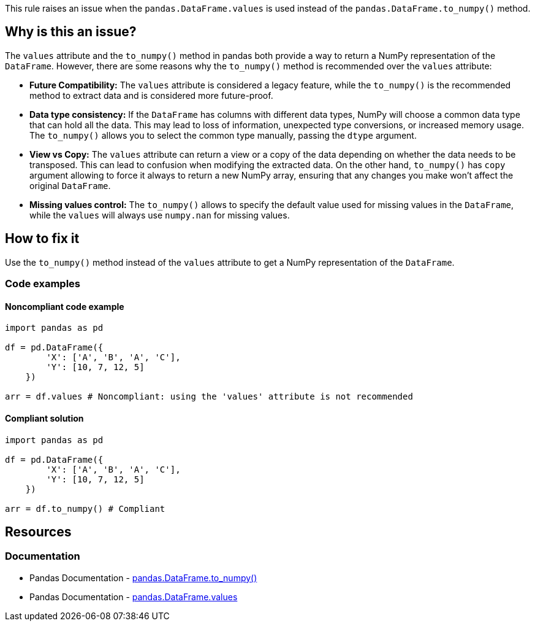 This rule raises an issue when the ``++pandas.DataFrame.values++`` is used instead of the ``++pandas.DataFrame.to_numpy()++`` method.

== Why is this an issue?

The ``++values++`` attribute and the ``++to_numpy()++`` method in pandas both provide a way to return a NumPy representation of the ``++DataFrame++``. However, there are some reasons why the ``++to_numpy()++`` method is recommended over the ``++values++`` attribute:

* *Future Compatibility:*
The ``++values++`` attribute is considered a legacy feature, while the ``++to_numpy()++`` is the recommended method to extract data and is considered more future-proof.
* *Data type consistency:*
If the ``++DataFrame++`` has columns with different data types, NumPy will choose a common data type that can hold all the data. This may lead to loss of information, unexpected type conversions, or increased memory usage. The ``++to_numpy()++`` allows you to select the common type manually, passing the ``++dtype++`` argument.
* *View vs Copy:*
The ``++values++`` attribute can return a view or a copy of the data depending on whether the data needs to be transposed. This can lead to confusion when modifying the extracted data. On the other hand, ``++to_numpy()++`` has ``++copy++`` argument allowing to force it always to return a new NumPy array, ensuring that any changes you make won't affect the original ``++DataFrame++``.
* *Missing values control:*
The ``++to_numpy()++`` allows to specify the default value used for missing values in the ``++DataFrame++``, while the ``++values++`` will always use ``++numpy.nan++`` for missing values.

== How to fix it
Use the ``++to_numpy()++`` method instead of the ``++values++`` attribute to get a NumPy representation of the ``++DataFrame++``.

=== Code examples

==== Noncompliant code example

[source,python,diff-id=1,diff-type=noncompliant]
----
import pandas as pd

df = pd.DataFrame({
        'X': ['A', 'B', 'A', 'C'],
        'Y': [10, 7, 12, 5]
    })

arr = df.values # Noncompliant: using the 'values' attribute is not recommended
----

==== Compliant solution

[source,python,diff-id=1,diff-type=compliant]
----
import pandas as pd

df = pd.DataFrame({
        'X': ['A', 'B', 'A', 'C'],
        'Y': [10, 7, 12, 5]
    })

arr = df.to_numpy() # Compliant
----


== Resources
=== Documentation

* Pandas Documentation - https://pandas.pydata.org/docs/reference/api/pandas.DataFrame.to_numpy.html[pandas.DataFrame.to_numpy()]
* Pandas Documentation - https://pandas.pydata.org/docs/reference/api/pandas.DataFrame.values.html[pandas.DataFrame.values]
